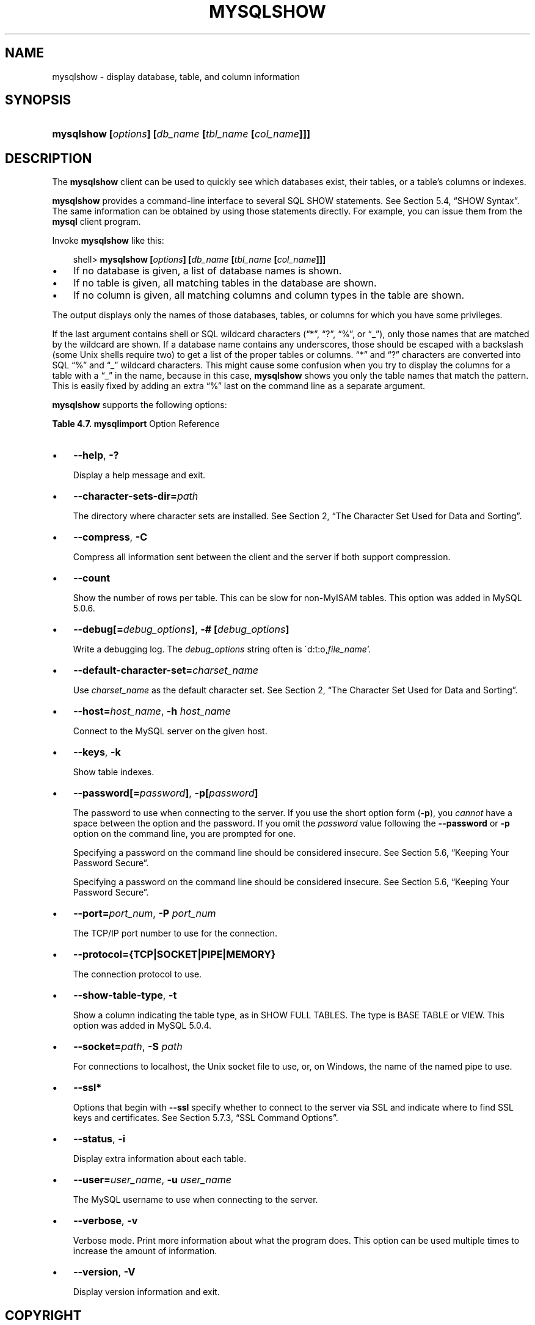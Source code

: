 .\"     Title: \fBmysqlshow\fR
.\"    Author: 
.\" Generator: DocBook XSL Stylesheets v1.70.1 <http://docbook.sf.net/>
.\"      Date: 01/11/2008
.\"    Manual: MySQL Database System
.\"    Source: MySQL 5.0
.\"
.TH "\fBMYSQLSHOW\fR" "1" "01/11/2008" "MySQL 5.0" "MySQL Database System"
.\" disable hyphenation
.nh
.\" disable justification (adjust text to left margin only)
.ad l
.SH "NAME"
mysqlshow \- display database, table, and column information
.SH "SYNOPSIS"
.HP 52
\fBmysqlshow [\fR\fB\fIoptions\fR\fR\fB] [\fR\fB\fIdb_name\fR\fR\fB [\fR\fB\fItbl_name\fR\fR\fB [\fR\fB\fIcol_name\fR\fR\fB]]]\fR
.SH "DESCRIPTION"
.PP
The
\fBmysqlshow\fR
client can be used to quickly see which databases exist, their tables, or a table's columns or indexes.
.PP
\fBmysqlshow\fR
provides a command\-line interface to several SQL
SHOW
statements. See
Section\ 5.4, \(lqSHOW Syntax\(rq. The same information can be obtained by using those statements directly. For example, you can issue them from the
\fBmysql\fR
client program.
.PP
Invoke
\fBmysqlshow\fR
like this:
.sp
.RS 3n
.nf
shell> \fBmysqlshow [\fR\fB\fIoptions\fR\fR\fB] [\fR\fB\fIdb_name\fR\fR\fB [\fR\fB\fItbl_name\fR\fR\fB [\fR\fB\fIcol_name\fR\fR\fB]]]\fR
.fi
.RE
.TP 3n
\(bu
If no database is given, a list of database names is shown.
.TP 3n
\(bu
If no table is given, all matching tables in the database are shown.
.TP 3n
\(bu
If no column is given, all matching columns and column types in the table are shown.
.sp
.RE
.PP
The output displays only the names of those databases, tables, or columns for which you have some privileges.
.PP
If the last argument contains shell or SQL wildcard characters (\(lq*\(rq,
\(lq?\(rq,
\(lq%\(rq, or
\(lq_\(rq), only those names that are matched by the wildcard are shown. If a database name contains any underscores, those should be escaped with a backslash (some Unix shells require two) to get a list of the proper tables or columns.
\(lq*\(rq
and
\(lq?\(rq
characters are converted into SQL
\(lq%\(rq
and
\(lq_\(rq
wildcard characters. This might cause some confusion when you try to display the columns for a table with a
\(lq_\(rq
in the name, because in this case,
\fBmysqlshow\fR
shows you only the table names that match the pattern. This is easily fixed by adding an extra
\(lq%\(rq
last on the command line as a separate argument.
.PP
\fBmysqlshow\fR
supports the following options:
.PP
.B Table\ 4.7.\ \fBmysqlimport\fR Option Reference
.sp -1n
.TS
allbox tab(:);
lB lB lB lB.
T{
\fBFormat\fR
T}:T{
\fBConfig File\fR
T}:T{
\fBDescription\fR
T}:T{
\fBIntroduced\fR
T}
.T&
l l l l
l l l l
l l l l
l l l l
l l l l
l l l l
l l ^ l
l l l l
l l ^ l
l l l l
l l ^ l
l l ^ l
l l l l
l l ^ l
l l l l
l l l l
l l l l
l l ^ l
l l l l
l l ^ l
l l l l
l l l l
l l l l
l l ^ l
l l l l
l l ^ l
l l l l
l l l l
l l l l
l l ^ l
l l l l
l l ^ l
l l l l
l l ^ l
l l l l
l l l l
l l l l
l l l l
l l l l
l l l l
l l ^ l
l l l l
l l ^ l
l l l l
l l l l
l l ^ l
l l ^ l
l l l l
l l l l
l l ^ l.
T{
\-\-columns=column_list
T}:T{
columns
T}:T{
This option takes a comma\-separated list of column names as its  value
T}:T{
\ 
T}
T{
\-\-fields\-enclosed\-by=string
T}:T{
fields\-enclosed\-by
T}:T{
This option has the same meaning as the corresponding clause for  LOAD DATA INFILE
T}:T{
\ 
T}
T{
\-\-fields\-escaped\-by
T}:T{
fields\-escaped\-by
T}:T{
This option has the same meaning as the corresponding clause for  LOAD DATA INFILE
T}:T{
\ 
T}
T{
\-\-fields\-optionally\-enclosed\-by=string
T}:T{
fields\-optionally\-enclosed\-by
T}:T{
This option has the same meaning as the corresponding clause for  LOAD DATA INFILE
T}:T{
\ 
T}
T{
\-\-fields\-terminated\-by=string
T}:T{
fields\-terminated\-by
T}:T{
\-\- This option has the same meaning as the corresponding clause  for LOAD DATA INFILE
T}:T{
\ 
T}
T{
\-\-force
T}:T{
force
T}:T{
Continue even if an SQL error occurs
T}:T{
\ 
T}
T{
\-f
T}:T{
\ 
T}::T{
\ 
T}
T{
\-\-help
T}:T{
\ 
T}:T{
Display help message and exit
T}:T{
\ 
T}
T{
\-?
T}:T{
\ 
T}::T{
\ 
T}
T{
\-\-host=host_name
T}:T{
host
T}:T{
Connect to the MySQL server on the given host
T}:T{
\ 
T}
T{
\-h host_name
T}:T{
\ 
T}::T{
\ 
T}
T{
\-c columns_list
T}:T{
\ 
T}::T{
\ 
T}
T{
\-\-ignore
T}:T{
ignore
T}:T{
See the description for the \-\-replace option
T}:T{
\ 
T}
T{
\-i
T}:T{
\ 
T}::T{
\ 
T}
T{
\-\-ignore\-lines=N
T}:T{
ignore\-lines
T}:T{
Ignore the first N lines of the data file
T}:T{
\ 
T}
T{
\-\-lines\-terminated\-by=string
T}:T{
lines\-terminated\-by
T}:T{
This option has the same meaning as the corresponding clause for  LOAD DATA INFILE
T}:T{
\ 
T}
T{
\-\-local
T}:T{
local
T}:T{
Read input files locally from the client host
T}:T{
\ 
T}
T{
\-L
T}:T{
\ 
T}::T{
\ 
T}
T{
\-\-lock\-tables
T}:T{
lock\-tables
T}:T{
Lock all tables for writing before processing any text files
T}:T{
\ 
T}
T{
\-l
T}:T{
\ 
T}::T{
\ 
T}
T{
\-\-low\-priority
T}:T{
low\-priority
T}:T{
Use LOW_PRIORITY when loading the table.
T}:T{
\ 
T}
T{
\-\-password[=password]
T}:T{
password
T}:T{
The password to use when connecting to the server
T}:T{
\ 
T}
T{
\-\-compress
T}:T{
compress
T}:T{
Compress all information sent between the client and the server
T}:T{
\ 
T}
T{
\-p[password]
T}:T{
\ 
T}::T{
\ 
T}
T{
\-\-port=port_num
T}:T{
port
T}:T{
The TCP/IP port number to use for the connection
T}:T{
\ 
T}
T{
\-P port_num
T}:T{
\ 
T}::T{
\ 
T}
T{
\-\-protocol={TCP|SOCKET|PIPE|MEMORY}
T}:T{
protocol
T}:T{
The connection protocol to use
T}:T{
\ 
T}
T{
\-\-replace
T}:T{
replace
T}:T{
The \-\-replace and \-\-ignore options control handling of input rows  that duplicate existing rows on unique key values
T}:T{
\ 
T}
T{
\-\-silent
T}:T{
silent
T}:T{
Produce output only when errors occur
T}:T{
\ 
T}
T{
\-s
T}:T{
\ 
T}::T{
\ 
T}
T{
\-\-socket=path
T}:T{
socket
T}:T{
For connections to localhost
T}:T{
\ 
T}
T{
\-S path
T}:T{
\ 
T}::T{
\ 
T}
T{
\-\-ssl\-ca=file_name
T}:T{
ssl\-ca
T}:T{
The path to a file that contains a list of trusted SSL CAs
T}:T{
\ 
T}
T{
\-C
T}:T{
\ 
T}::T{
\ 
T}
T{
\-\-ssl\-capath=directory_name
T}:T{
ssl\-capath
T}:T{
The path to a directory that contains trusted SSL CA certificates  in PEM format
T}:T{
\ 
T}
T{
\-\-ssl\-cert=file_name
T}:T{
ssl\-cert
T}:T{
The name of the SSL certificate file to use for establishing a  secure connection
T}:T{
\ 
T}
T{
\-\-ssl\-cipher=cipher_list
T}:T{
ssl\-cipher
T}:T{
A list of allowable ciphers to use for SSL encryption
T}:T{
\ 
T}
T{
\-\-ssl\-key=file_name
T}:T{
ssl\-key
T}:T{
The name of the SSL key file to use for establishing a secure  connection
T}:T{
\ 
T}
T{
\-\-ssl\-verify\-server\-cert
T}:T{
ssl\-verify\-server\-cert
T}:T{
The server's Common Name value in its certificate is verified  against the hostname used when connecting to the server
T}:T{
\ 
T}
T{
\-\-user=user_name,
T}:T{
user
T}:T{
The MySQL username to use when connecting to the server
T}:T{
\ 
T}
T{
\-u user_name
T}:T{
\ 
T}::T{
\ 
T}
T{
\-\-verbose
T}:T{
\ 
T}:T{
Verbose mode
T}:T{
\ 
T}
T{
\-v
T}:T{
\ 
T}::T{
\ 
T}
T{
\-\-version
T}:T{
\ 
T}:T{
Display version information and exit
T}:T{
\ 
T}
T{
\-# [debug_options]
T}:T{
debug
T}:T{
Write a debugging log
T}:T{
\ 
T}
T{
\-V
T}:T{
\ 
T}::T{
\ 
T}
T{
\-\-debug[=debug_options]
T}:T{
\ 
T}::T{
\ 
T}
T{
\-\-default\-character\-set=charset_name
T}:T{
default\-character\-set
T}:T{
Use charset_name as the default character set
T}:T{
\ 
T}
T{
\-\-delete
T}:T{
delete
T}:T{
Empty the table before importing the text file
T}:T{
\ 
T}
T{
\-D
T}:T{
\ 
T}::T{
\ 
T}
.TE
.sp
.TP 3n
\(bu
\fB\-\-help\fR,
\fB\-?\fR
.sp
Display a help message and exit.
.TP 3n
\(bu
\fB\-\-character\-sets\-dir=\fR\fB\fIpath\fR\fR
.sp
The directory where character sets are installed. See
Section\ 2, \(lqThe Character Set Used for Data and Sorting\(rq.
.TP 3n
\(bu
\fB\-\-compress\fR,
\fB\-C\fR
.sp
Compress all information sent between the client and the server if both support compression.
.TP 3n
\(bu
\fB\-\-count\fR
.sp
Show the number of rows per table. This can be slow for non\-MyISAM
tables. This option was added in MySQL 5.0.6.
.TP 3n
\(bu
\fB\-\-debug[=\fR\fB\fIdebug_options\fR\fR\fB]\fR,
\fB\-# [\fR\fB\fIdebug_options\fR\fR\fB]\fR
.sp
Write a debugging log. The
\fIdebug_options\fR
string often is
\'d:t:o,\fIfile_name\fR'.
.TP 3n
\(bu
\fB\-\-default\-character\-set=\fR\fB\fIcharset_name\fR\fR
.sp
Use
\fIcharset_name\fR
as the default character set. See
Section\ 2, \(lqThe Character Set Used for Data and Sorting\(rq.
.TP 3n
\(bu
\fB\-\-host=\fR\fB\fIhost_name\fR\fR,
\fB\-h \fR\fB\fIhost_name\fR\fR
.sp
Connect to the MySQL server on the given host.
.TP 3n
\(bu
\fB\-\-keys\fR,
\fB\-k\fR
.sp
Show table indexes.
.TP 3n
\(bu
\fB\-\-password[=\fR\fB\fIpassword\fR\fR\fB]\fR,
\fB\-p[\fR\fB\fIpassword\fR\fR\fB]\fR
.sp
The password to use when connecting to the server. If you use the short option form (\fB\-p\fR), you
\fIcannot\fR
have a space between the option and the password. If you omit the
\fIpassword\fR
value following the
\fB\-\-password\fR
or
\fB\-p\fR
option on the command line, you are prompted for one.
.sp
Specifying a password on the command line should be considered insecure. See
Section\ 5.6, \(lqKeeping Your Password Secure\(rq.
.sp
Specifying a password on the command line should be considered insecure. See
Section\ 5.6, \(lqKeeping Your Password Secure\(rq.
.TP 3n
\(bu
\fB\-\-port=\fR\fB\fIport_num\fR\fR,
\fB\-P \fR\fB\fIport_num\fR\fR
.sp
The TCP/IP port number to use for the connection.
.TP 3n
\(bu
\fB\-\-protocol={TCP|SOCKET|PIPE|MEMORY}\fR
.sp
The connection protocol to use.
.TP 3n
\(bu
\fB\-\-show\-table\-type\fR,
\fB\-t\fR
.sp
Show a column indicating the table type, as in
SHOW FULL TABLES. The type is
BASE TABLE
or
VIEW. This option was added in MySQL 5.0.4.
.TP 3n
\(bu
\fB\-\-socket=\fR\fB\fIpath\fR\fR,
\fB\-S \fR\fB\fIpath\fR\fR
.sp
For connections to
localhost, the Unix socket file to use, or, on Windows, the name of the named pipe to use.
.TP 3n
\(bu
\fB\-\-ssl*\fR
.sp
Options that begin with
\fB\-\-ssl\fR
specify whether to connect to the server via SSL and indicate where to find SSL keys and certificates. See
Section\ 5.7.3, \(lqSSL Command Options\(rq.
.TP 3n
\(bu
\fB\-\-status\fR,
\fB\-i\fR
.sp
Display extra information about each table.
.TP 3n
\(bu
\fB\-\-user=\fR\fB\fIuser_name\fR\fR,
\fB\-u \fR\fB\fIuser_name\fR\fR
.sp
The MySQL username to use when connecting to the server.
.TP 3n
\(bu
\fB\-\-verbose\fR,
\fB\-v\fR
.sp
Verbose mode. Print more information about what the program does. This option can be used multiple times to increase the amount of information.
.TP 3n
\(bu
\fB\-\-version\fR,
\fB\-V\fR
.sp
Display version information and exit.
.SH "COPYRIGHT"
.PP
Copyright 2007\-2008 MySQL AB
.PP
This documentation is free software; you can redistribute it and/or modify it under the terms of the GNU General Public License as published by the Free Software Foundation; version 2 of the License.
.PP
This documentation is distributed in the hope that it will be useful, but WITHOUT ANY WARRANTY; without even the implied warranty of MERCHANTABILITY or FITNESS FOR A PARTICULAR PURPOSE. See the GNU General Public License for more details.
.PP
You should have received a copy of the GNU General Public License along with the program; if not, write to the Free Software Foundation, Inc., 51 Franklin Street, Fifth Floor, Boston, MA 02110\-1301 USA or see http://www.gnu.org/licenses/.
.SH "SEE ALSO"
For more information, please refer to the MySQL Reference Manual,
which may already be installed locally and which is also available
online at http://dev.mysql.com/doc/.
.SH AUTHOR
MySQL AB (http://www.mysql.com/).
